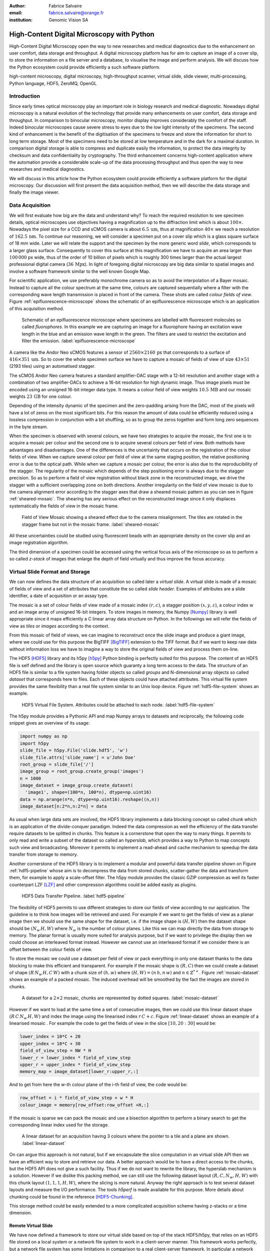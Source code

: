 :author: Fabrice Salvaire
:email: fabrice.salvaire@orange.fr
:institution: Genomic Vision SA

.. -------------------------------------------------------------------------------------------------

.. Notes

   performance
   discuss how to parallelise the job, network
   sequence diagram
   flatten, seek time
   accuracy ? position rendering interpolation

.. -------------------------------------------------------------------------------------------------

-------------------------------------------
High-Content Digital Microscopy with Python
-------------------------------------------

.. class:: abstract

  High-Content Digital Microscopy open the way to new researches and medical diagnostics due to the
  enhancement on user comfort, data storage and throughput. A digital microscopy platform has for
  aim to capture an image of a cover slip, to store the information on a file server and a database,
  to visualise the image and perform analysis. We will discuss how the Python ecosystem could
  provide efficiently a such software platform.
 
.. class:: keywords

  high-content microscopy, digital microscopy, high-throughput scanner, virtual slide, slide viewer,
  multi-processing, Python language, HDF5, ZeroMQ, OpenGL

Introduction
------------

Since early times optical microscopy play an important role in biology research and medical
diagnostic. Nowadays digital microscopy is a natural evolution of the technology that provide many
enhancements on user comfort, data storage and throughput. In comparison to binocular microscopy,
monitor display improves considerably the comfort of the staff. Indeed binocular microscopes cause
severe stress to eyes due to the low light intensity of the specimens.  The second kind of
enhancement is the benefit of the digitisation of the specimens to freeze and store the information
for short to long term storage. Most of the specimens need to be stored at low temperature and in
the dark for a maximal duration. In comparison digital storage is able to compress and duplicate
easily the information, to protect the data integrity by checksum and data confidentiality by
cryptography. The third enhancement concerns high-content application where the automation provide a
considerable scale-up of the data processing throughput and thus open the way to new researches and
medical diagnostics.

We will discuss in this article how the Python ecosystem could provide efficiently a software
platform for the digital microscopy. Our discussion will first present the data acquisition method,
then we will describe the data storage and finally the image viewer.

Data Acquisition
----------------

We will first evaluate how big are the data and understand why? To reach the required resolution to
see specimen details, optical microscopes use objectives having a magnification up to the
diffraction limit which is about :math:`100\times`. Nowadays the pixel size for a CCD and sCMOS
camera is about :math:`6.5\,\text{um}`, thus at magnification :math:`40\times` we reach a resolution
of :math:`162.5\,\text{nm}`. To continue our reasoning, we will consider a specimen put on a cover
slip which is a glass square surface of 18 mm wide. Later we will relate the support and the
specimen by the more generic word *slide*, which corresponds to a larger glass surface. Consequently
to cover this surface at this magnification we have to acquire an area larger than :math:`100\,000`
px wide, thus of the order of 10 billion of pixels which is roughly 300 times larger than the actual
largest professional digital camera (:math:`36\,\text{Mpx}`). In light of foregoing digital
microscopy are big data similar to spatial images and involve a software framework similar to the
well known Google Map.

For scientific application, we use preferably monochrome camera so as to avoid the interpolation of
a Bayer mosaic. Instead to capture all the colour spectrum at the same time, colours are captured
sequentially where a filter with the corresponding wave length transmission is placed in front of
the camera. These shots are called *colour fields of view*. Figure :ref:`epifluorescence-microscope`
shows the schematic of an epifluorescence microscope which is an application of this acquisition
method.

.. figure:: figure-microscope.pdf
    :scale: 50%
    :figclass: bht

    Schematic of an epifluorescence microscope where specimens are labelled with fluorescent
    molecules so called *fluorophores*. In this example we are capturing an image for a fluorophore
    having an excitation wave length in the blue and an emission wave length in the green. The
    filters are used to restrict the excitation and filter the
    emission. :label:`epifluorescence-microscope`

A camera like the Andor Neo sCMOS features a sensor of :math:`2560 \times 2160\,\text{px}` that
corresponds to a surface of :math:`416 \times 351\,\text{um}`. So to cover the whole specimen
surface we have to capture a mosaic of fields of view of size :math:`43 \times 51` (2193 tiles)
using an automatised stagger.

The sCMOS Andor Neo camera features a standard amplifier-DAC stage with a 12-bit resolution and
another stage with a combination of two amplifier-DACs to achieve a 16-bit resolution for high
dynamic image. Thus image pixels must be encoded using an unsigned 16-bit integer data type. It
means a colour field of view weights :math:`10.5\,\text{MB}` and our mosaic weights
:math:`23\,\text{GB}` for one colour.

Depending of the intensity dynamic of the specimen and the zero-padding arising from the DAC, most
of the pixels will have a lot of zeros on the most significant bits. For this reason the amount of
data could be efficiently reduced using a lossless compression in conjunction with a bit shuffling,
so as to group the zeros together and form long zero sequences in the byte stream.

When the specimen is observed with several colours, we have two strategies to acquire the mosaic,
the first one is to acquire a mosaic per colour and the second one is to acquire several colours per
field of view. Both methods have advantages and disadvantages. One of the differences is the
uncertainty that occurs on the registration of the colour fields of view. When we capture several
colour per field of view at the same staging position, the relative positioning error is due to the
optical path. While when we capture a mosaic per colour, the error is also due to the
reproducibility of the stagger. The regularity of the mosaic which depends of the step positioning
error is always due to the stagger precision. So as to perform a field of view registration without
black zone in the reconstructed image, we drive the stagger with a sufficient overlapping zone on
both directions. Another irregularity on the field of view mosaic is due to the camera alignment
error according to the stagger axes that draw a sheared mosaic pattern as you can see in figure
:ref:`sheared-mosaic`. The shearing has any serious effect on the reconstructed image since it only
displaces systematically the fields of view in the mosaic frame.

.. figure:: figure-sheared-mosaic.pdf
   :scale: 42%
   :figclass: bht

   Field of View Mosaic showing a sheared effect due to the camera misalignment. The tiles are
   rotated in the stagger frame but not in the mosaic frame. :label:`sheared-mosaic`

All these uncertainties could be studied using fluorescent beads with an appropriate density on the
cover slip and an image registration algorithm.

The third dimension of a specimen could be accessed using the vertical focus axis of the microscope
so as to perform a so called *z-stack* of images that enlarge the depth of field virtually and thus
improve the focus accuracy.

Virtual Slide Format and Storage
--------------------------------

We can now defines the data structure of an acquisition so called later a *virtual slide*.  A virtual
slide is made of a mosaic of fields of view and a set of attributes that constitute the so called
*slide header*. Examples of attributes are a slide identifier, a date of acquisition or an assay
type.

The mosaic is a set of colour fields of view made of a mosaic index :math:`(r,c)`, a stagger
position :math:`(x,y,z)`, a colour index :math:`w` and an image array of unsigned 16-bit integers.
To store images in memory, the Numpy [Numpy]_ library is well appropriate since it maps efficiently
a C linear array data structure on Python. In the followings we will refer the fields of view as
*tiles* or *images* according to the context.

From this mosaic of field of views, we can imagine to reconstruct once the slide image and produce a
giant image, where we could use for this purpose the BigTIFF [BigTIFF]_ extension to the TIFF
format. But if we want to keep raw data without information loss we have to imagine a way to store
the original fields of view and process them on-line.

The HDF5 [HDF5]_ library and its h5py [h5py]_ Python binding is perfectly suited for this
purpose. The content of an HDF5 file is self defined and the library is open source which guaranty a
long term access to the data. The structure of an HDF5 file is similar to a file system having
folder objects so called *groups* and N-dimensional array objects so called *dataset* that
corresponds here to files. Each of these objects could have attached attributes.  This virtual file
system provides the same flexibility than a real file system similar to an Unix loop device. Figure
:ref:`hdf5-file-system` shows an example.

.. figure:: figure-hdf5-file-system.pdf
   :scale: 60%
   :figclass: bht

   HDF5 Virtual File System. Attributes could be attached to each node. :label:`hdf5-file-system`

The h5py module provides a Pythonic API and map Numpy arrays to datasets and reciprocally, the following code
snippet gives an overview of its usage:

.. code-block:: python

  import numpy as np
  import h5py
  slide_file = h5py.File('slide.hdf5', 'w')
  slide_file.attrs['slide_name'] = u'John Doe'
  root_group = slide_file['/']
  image_group = root_group.create_group('images')
  n = 1000
  image_dataset = image_group.create_dataset(
    'image1', shape=(100*n, 100*n), dtype=np.uint16)
  data = np.arange(n*n, dtype=np.uint16).reshape((n,n))
  image_dataset[n:2*n,n:2*n] = data

As usual when large data sets are involved, the HDF5 library implements a data blocking concept so
called *chunk* which is an application of the divide-conquer paradigm. Indeed the data compression
as well the efficiency of the data transfer require datasets to be splitted in chunks. This feature
is a cornerstone that open the way to many things. It permits to only read and write a subset of the
dataset so called an *hyperslab*, which provides a way to Python to map concepts such view and
broadcasting. Moreover it permits to implement a read-ahead and cache mechanism to speedup the data
transfer from storage to memory.

Another cornerstone of the HDF5 library is to implement a modular and powerful data transfer
pipeline shown on Figure :ref:`hdf5-pipeline` whose aim is to decompress the data from stored chunks,
scatter-gather the data and transform them, for example to apply a scale-offset filter. The h5py
module provides the classic GZIP compression as well its faster counterpart LZF [LZF]_ and other
compression algorithms could be added easily as plugins.

.. figure:: figure-hdf5-pipeline.pdf
   :scale: 60%
   :figclass: bht

   HDF5 Data Transfer Pipeline. :label:`hdf5-pipeline`

The flexibility of HDF5 permits to use different strategies to store our fields of view according to
our application. The guideline is to think how images will be retrieved and used. For example if we
want to get the fields of view as a planar image then we should use the same shape for the dataset,
i.e. if the image shape is :math:`(H,W)` then the dataset shape should be :math:`(N_w\,H,W)` where
:math:`N_w` is the number of colour planes. Like this we can map directly the data from storage to
memory. The planar format is usually more suited for analysis purpose, but if we want to privilege
the display then we could choose an interleaved format instead. However we cannot use an interleaved
format if we consider there is an offset between the colour fields of view.

To store the mosaic we could use a dataset per field of view or pack everything in only one dataset
thanks to the data blocking to make this efficient and transparent. For example if the mosaic shape
is :math:`(R,C)` then we could create a dataset of shape :math:`(R\,N_w\,H,C\,W)` with a chunk size
of :math:`(h,w)` where :math:`(H, W) = (n\,h, n\,w)` and :math:`n \in \mathbb{Z}^{*+}`. Figure
:ref:`mosaic-dataset` shows an example of a packed mosaic. The induced overhead will be smoothed by
the fact the images are stored in chunks.

.. figure:: figure-dataset.pdf
   :scale: 50%
   :figclass: bht

   A dataset for a :math:`2 \times 2` mosaic, chunks are represented by dotted
   squares. :label:`mosaic-dataset`

However if we want to load at the same time a set of consecutive images, then we could use this
linear dataset shape :math:`(R\,C\,N_w\,H,W)` and index the image using the linearised index
:math:`r\,C + c`. Figure :ref:`linear-dataset` shows an example of a linearised mosaic . For example
the code to get the fields of view in the slice :math:`[10,20:30]` would be:

.. code-block:: python

  lower_index = 10*C + 20
  upper_index = 10*C + 30
  field_of_view_step = NW * H
  lower_r = lower_index * field_of_view_step
  upper_r = upper_index * field_of_view_step
  memory_map = image_dataset[lower_r:upper_r,:]

And to get from here the w-th colour plane of the i-th field of view, the code would be:

.. code-block:: python

  row_offset = i * field_of_view_step + w * H
  colour_image = memory[row_offset:row_offset +H,:]

If the mosaic is sparse we can pack the mosaic and use a bisection algorithm to perform a binary
search to get the corresponding linear index used for the storage.

.. figure:: figure-linear-dataset.pdf
   :scale: 50%
   :figclass: bht

   A linear dataset for an acquisition having 3 colours where the pointer to a tile and a plane are
   shown. :label:`linear-dataset`

On can argue this approach is not natural, but if we encapsulate the slice computation in an virtual
slide API then we have an efficient way to store and retrieve our data. A better approach would be
to have a direct access to the chunks, but the HDF5 API does not give a such facility. Thus if we
do not want to rewrite the library, the hyperslab mechanism is a solution. However if we dislike this
packing method, we can still use the following dataset layout :math:`(R,C,N_w,H,W)` with this chunk
layout :math:`(1,1,1,H,W)`, where the slicing is more natural. Anyway the right approach is to test
several dataset layouts and measure the I/O performance. The tools *h5perf* is made available for
this purpose.  More details about chunking could be found in the reference [HDF5-Chunking]_.

This storage method could be easily extended to a more complicated acquisition scheme having
z-stacks or a time dimension.
 
Remote Virtual Slide
====================

We have now defined a framework to store our virtual slide based on top of the stack HDF5/h5py, that
relies on an HDF5 file stored on a local system or a network file system to work in a client-server
manner. This framework works perfectly, but a network file system has some limitations in comparison
to a real client-server framework. In particular a network file system is complex and has side
effects on an IT infrastructure, for example the need to setup an authentication mechanism for
security. Moreover we cannot build a complex network topology made of a virtual slide broadcast
server and clients.

We will now introduce the concept of remote virtual slides so as to add a real client-server feature
to our framework. We have two types of data to send over the network, the slide header and the
images. Since images are a flow of bytes, it is easy to send them over the network and use the Blosc
[Blosc]_ real-time compression to reduce the payload. For the slide header, we could serialise the
set of attributes to a JSON [JSON]_ string, since the attributes data types are numbers, strings and
tuples of them.

For the networking layer, we use the ZeroMQ [ZMQ]_ library and its Python binding PyZMQ
[PyZMQ]_. ZeroMQ is a socket library that acts as a concurrency framework, carries message across
several types of socket and provide several connection patterns. ZeroMQ is also an elegant solution
to the global interpreter lock [GIL]_ of the CPython interpreter that prevent real
multi-threading. Indeed the connection patterns and the message queues offer a simple way to
exchange data between processes and synchronise them. This library is notably used by the IPython
[IPython]_ for messaging.

The remote virtual slide framework uses the request-reply pattern to provide a client-server
model. This pattern could be used to build a complex network topology with data dealer, router and
consumer.

Microscope Interconnection
--------------------------

As a first illustration of the remote virtual slide, we will look at the data flow between the
automatised microscope so called *scanner* and the software component, so called *slide writer*,
that write the HDF5 file on the file server. This client-server or producer-consumer framework is
shown on Figure :ref:`slide-writer-architecture`. To understand the design of this framework, we
have to consider these constrains. The first one is due to the fact that the producer does not run at
the same speed than the consumer. Indeed we want to maximise the scanner throughput and at the same
time maximise the data compression which is a time consuming task. Thus there is a contradiction in
our requirements. Moreover the GIL prevent real time multi-threading. Thus we have to add a FIFO
buffer between the producer and the consumer so as to handle the speed difference between them. This
FIFO is called *slide proxy* and act as an image cache. The second constrain is due to the fact that
the slide writer could complete its job after the end of scan. It means the slide writer will not be
ready to process immediately another slide, which is a drawback if we want to scan a batch of
slides. Thus we need a third process called *slide manager* whose aim is to fork a slide writer for
each scan that will itself fork the slide proxy. Due to the fork mechanism, the three processes,
slide manager, slide writer and slide proxy must run on same host so called *slide server*. For the
other component, all the configurations could be envisaged.

The last component of this framework is the slide database whose aim is to store the path of the
HDF5 file on the slide server so as to retrieve easily the virtual slide.

.. figure:: figure-scanner.pdf
   :scale: 50%
   :figclass: bht

   Virtual Slide Writer Architecture. :label:`slide-writer-architecture`

Slide Viewer Graphic Engine
---------------------------

The slide viewer graphic engine works as Google Map using image tiles and follows our concept to
reconstruct the slide image online. We can imagine several strategies to reconstruct the slide
image. The first one would be to perform all the computation on CPU. But nowadays we have GPU that
offer an higher level of parallelism for such a task. GPU could be accessed using several API like
CUDA, OpenCL and OpenGL [OpenGL]_. The first ones are more suited for an exact computation and the
last one for image rendering. In the followings we are talking about modern OpenGL where the fixed
pipeline is deprecated in favour of a programmable pipeline.

The main features of the slide viewer are to manage the viewport, the zoom level and to provide an
image processing to render a patchwork of 16-bit images. All these requirements are provided by
OpenGL. The API provides a way to perform a mapping of a 2D texture to a triangle and by extension
to a quadrilateral which is a particular form of a triangle strip. This feature is perfectly suited
to render a tile patchwork.

The OpenGL programmable pipeline is made of several stages. For our topic, the most important ones
are the vertex shader, the rasterizer and the fragment shader, where a fragment corresponds to a
pixel. The vertex shader is mainly used to map the scene referential to the OpenGL window
viewport. Then the rasterizer generates the fragments of the triangles using a scanline algorithm
and discards fragments which are outside the viewport. Finally a fragment shader provides a way to
perform an image processing and to manage the zoom level using a texture sampler. Figure
:ref:`opengl-viewport` shows an illustration of the texture painting on the viewport.

.. figure:: figure-viewport.pdf
   :scale: 50%
   :figclass: bht

   OpenGL viewport and texture painting. The overlapped black rectangles represent the mosaic of
   tiles. The red rectangle shows the viewport area. And the blue rectangle illustrates the
   rendering of a texture for a tile which is partially out of the viewport area. The horizontal
   line represents the sampling of the triangle defined by the vertexes (1, 2, 3) using a scanline
   algorithm. Pixels out of the viewport are discarded. :label:`opengl-viewport`

A texture could have from one to four colour components (RGBA), which make easy to render a slide
acquisition with up to four colours. To render more colours, we just need more than one texture by
tile and a more complicated fragment shader. If the tile are stored in planar format then we have to
convert them to an interleaved format, we call this task texture preparation. However we can also
use a texture per colour but in this case we have to take care to the maximal number of texture
slots provided by the OpenGL implementation, else we have to perform a blending. The main advantage
of using a multi-colour texture is for efficiency since the colour processing is vectorised in the
fragment shader. However if we want to register the colour on-line, then the texture lookup is
anymore efficient.

To render the viewport, the slide viewer must perform several tasks. First it must find the list of
tiles that compose the viewport and load these tiles from the HDF5 file. Then it must prepare the
data for the corresponding textures and load them to OpenGL. The time consuming tasks are the last
three ones. In order to accelerate the rendering, it would be judicious to perform these tasks in
parallel, which is not simple using Python.

For the tile loading, we could build on our remote virtual slide framework in order to perform an
intelligent read-ahead and to eventually prepare the data for the texture.

The parallelisation of the texture loading is the most difficult part and it depends of the OpenGL
implementation. Modern OpenGL Extension to the X Window server (GLX) supports texture loading within
a thread, but this approach could not be used efficiently in Python due to the GIL. Moreover we
cannot use a separate process to do that since it requires processes could share an OpenGL context,
which is only available for indirect rendering (glXImportContextExt). Also we could not be sure the
multi-threading would be efficient in our case due to the fact we are rendering a subset of the
mosaic at a time and thus textures have a short life time. And the added complexity could prove to
be a drawback.

Since our mosaic could be irregular, we cannot found by a simple computation which tiles are in the
viewport. Instead we use an R-tree for this purpose. All the tiles boundaries are filled in the
R-tree. And to get the list of tiles within the viewport, we perform an intersection query of the
R-tree with the viewport boundary.

Slide Viewer Architecture
=========================

.. figure:: figure-viewer.pdf
   :scale: 50%
   :figclass: bht

   Slide Viewer Architecture. :label:`slide-viewer-architecture`

Figure :ref:`slide-viewer-architecture` shows the architecture of our slide viewer. The virtual
slide API could access the data through the file or the remote driver. The HDF5 files are stored on
a file server that could provide a network file system to access the files remotely. The remote
virtual slide could be used in two different ways. The process that corresponds to the server side
is called *tile dealer*. If this process runs on the same host as the slide viewer, then we could
use it to implement our read-ahead mechanism to parralelise the tile loading. And if it runs on the
file server, then we could use it at an alternative to the network file system in a similar way as a
virtual slide broadcast service. This second example demonstrates the remote virtual slide is a
fundamental software component in our framework that open the way to many things.

Another way to access efficiently the data, it to use a local cache to store temporally the virtual
slide. Nowadays we can build on a very fast locale cache using a PCI-e SSD card, which commonly
reach a read/write bandwidth of :math:`1000\,\text{MB/s}` and thus outperforms most of the hardware
RAID bandwidth.

The slide viewer implements two Least Recently Used caches to store the tiles and the
textures. These caches are a cornerstone for the fluidity of the navigation within the slide, since
it helps to reduce the viewer latency. Nowadays we could have on a workstation :math:`64\,\text{GB}`
of RAM for a decent cost, which open the way to a large in memory cache in complement to a PCI-e SSD
cache. In this way we can build a 3-tier system made of a file server to store tera bytes of data, a
PCI-e SSD cache to store temporally slides and an in memory cache to store a subset of the virtual
slide.

Vertex and Fragment Shader
==========================

In modern OpenGL all the computations must be performed by hand from the viewport modelling to the
fragment processing, excepted the texture sampling which is provided by the OpenGL Shading Language.

Since we are doing a two dimensional rendering, it simplifies considerably the viewport model and
the coordinate transformation. OpenGL discards all the fragment that are outside the
:math:`[-1,1]\times[-1,1]` interval. Thus to manage the viewport, we have to transform the slide
frame coordinate using the following model matrix:

.. math::
   :label: viewport matrix

   \left(\begin{array}{c}
   x \\
   y \\
   z \\
   w \\
   \end{array}\right)
   =
   \left(\begin{array}{cccc}
   \frac{2}{x_{sup} - x_{inf}} & 0 & 0 & -\frac{x_{inf} + x_{sup}}{x_{sup} - x_{inf}} \\
   0 & \frac{2}{y_{sup} - y_{inf}} & 0 & -\frac{y_{inf} + y_{sup}}{y_{sup} - y_{inf}} \\
   0 & 0 & 1 & 0 \\
   0 & 0 & 0 & 1 \\
   \end{array}\right)
   \left(\begin{array}{c}
   x_s \\
   y_s \\
   0 \\
   1 \\
   \end{array}\right)

where :math:`[x_{inf},x_{sup}]\times[y_{inf},y_{sup}]` is the viewport interval and
:math:`(x_s,y_s)` is a coordinate in the slide frame.

OpenGL represents fragment colour by a normalised float in the range :math:`[0,1]` and values which
are outside this range are clamped. Thus to transform our 16-bit pixel intensity we have to use this
formulae:

.. math::
   :label: normalised luminance

   % _\text{normalised
   \hat{l} = \frac{l - I_{inf}}{I_{sup} - I_{inf}}

where :math:`0 <= I_{inf} < I_{sup} < 2^{16}`. This normalisation could be used to perform an image
contrast by adjusting the values of :math:`I_{inf}` and :math:`I_{sup}`.

The fact OpenGL supports the unsigned 16-bit data type for texture permits to load the raw data
directly in the fragment shader without information loss. According to the configuration of OpenGL,
the RAMDAC of the video adapter will convert the normalised floats to an unsigned 8-bit intensity
for a standard monitor or to 10-bit for high resolution monitor like DICOM compliant models.

As soons as we have converted our pixel intensities to float, we could apply some image processing
treatments like a gamma correction.

In the previous paragraphs, we told we could load in a texture up to four colours using RGBA
textures. Since monitors can only render three colour components (RGB), we must transform a four
components colour space to a three components colour space using a *mixer matrix*. This computation
could be easily extended to any number of colours using more than one texture. The mixer matrix
coefficients should be choose so as to respect the normalised float range.

Another important feature of the slide viewer is to permit to the user to select which colours will
be displayed on the screen. This feature is easily implemented using a diagonal matrix so called
*status matrix* with zero or one depending of the colour status.

We can now write the matrix computation for the rendering of up to fours colours:

.. math::
   :label: texture fragment shader

   \left(\begin{array}{c}
   r \\
   g \\
   b \\
   \end{array}\right)
   =
   \underbrace{
   \left(\begin{array}{ccc}
   m_{r0} & \ldots & m_{r3} \\
   m_{g0} & \ldots & m_{g3} \\
   m_{b0} & \ldots & m_{b3} \\
   \end{array}\right)
   }_\text{mixer matrix}
   \underbrace{
   \left(\begin{array}{ccc}
   s_0 & & \\
   & \ddots & \\
   & & s_3 \\
   \end{array}\right)
   }_\text{status matrix}
   \left(\begin{array}{c}
   \hat{l}_0 \\
   \vdots \\
   \hat{l}_3 \\
   \end{array}\right)

If we consider a GPU with more than 1024 cores, then most of the rows of our display will be
processed in parallel which is nowadays impossible to perform with a multi-core CPU. It is why our
approach to render a mosaic of tiles is so efficient and the rendering is nearly done in real time.

Zoom Layer
==========

.. Let defines the zoom factor as the ratio between the size of a pixel on the camera and the screen. 
   For a zoom factor larger than one, OpenGL sampler

When the texture must be magnified, it is important to enlarge the pixel without interpolation. In
OpenGL it is achieved by using the *GL_NEAREST* mode for the texture magnification filter.

Despite GPU are very powerful, there is a maximal number of tiles in the viewport that could be
reasonably processed. The amount of memory of the GPU is an indicator of this limitation. If we
consider a GPU with :math:`2048\,MB`, then we can load 66 textures having a layout of :math:`2560
\times 2160\,\text{px}` and a 16-bit RGB format. It means we can display a mosaic of :math:`8 \times
8` at the same time. If we want to display more tiles at the same time, then we have to compute a so
called *mipmaps* which is a pyramidal collection of mignified textures. Usually we perform a geometric
series that corresponds to divide by two the size of the texture recursively. Due to the power of
the GPU, it is not necessary to compute all the pyramid, but just some levels. In our case we could
compute the levels 8 and 16. For higher levels according to the size of the mosaic, it could be more
efficient to compute a reconstructed image. These mignified textures could be computed online using
CUDA or stored in the HDF5 files.

Our slide viewer implements a zoom manager in order to control according to the current zoom which
zoom layer is active and to limit the zoom amplitude to an authorised range. Moreover we can
implement some excluded zoom ranges and force the zoom to the nearest authorised zoom according to
the zoom direction.

Detection Layer
===============

.. Benchmark, further ...

Conclusion
----------

.. -------------------------------------------------------------------------------------------------

References
----------
.. [BigTIFF] Ole Eichhorn of Aperio, http://bigtiff.org
.. [Blosc] Francesc Alted, http://blosc.org, https://github.com/FrancescAlted/python-blosc
.. [GIL] http://www.dabeaz.com/python/UnderstandingGIL.pdf
.. [HDF5] HDF Group, http://www.hdfgroup.org/HDF5
.. [h5py] Andrew Collette and contributers, http://www.h5py.org
.. [HDF5-Chunking] http://www.hdfgroup.org/HDF5/doc/Advanced/Chunking/index.html, http://www.hdfgroup.org/HDF5/doc/Advanced/Chunking/Chunking_Tutorial_EOS13_2009.pdf, http://www.hdfgroup.org/HDF5/doc/Advanced/DirectChunkWrite/UsingDirectChunkWrite.pdf
.. [IPython] http://ipython.org/ipython-doc/stable/development/messaging.html
.. [JSON] http://www.json.org
.. [LZF] Andrew Collette http://www.h5py.org/lzf, Marc Lehmann http://oldhome.schmorp.de/marc/liblzf.html
.. [Numpy] Travis Oliphant and Numpy developers, http://www.numpy.org
.. [OpenGL] Khronos Group, http://www.opengl.org
.. [PyOpenGL] http://pyopengl.sourceforge.net
.. [PyZMQ] https://github.com/zeromq/pyzmq
.. [ZMQ] iMatix Corporation, http://zeromq.org

.. -------------------------------------------------------------------------------------------------
   End
